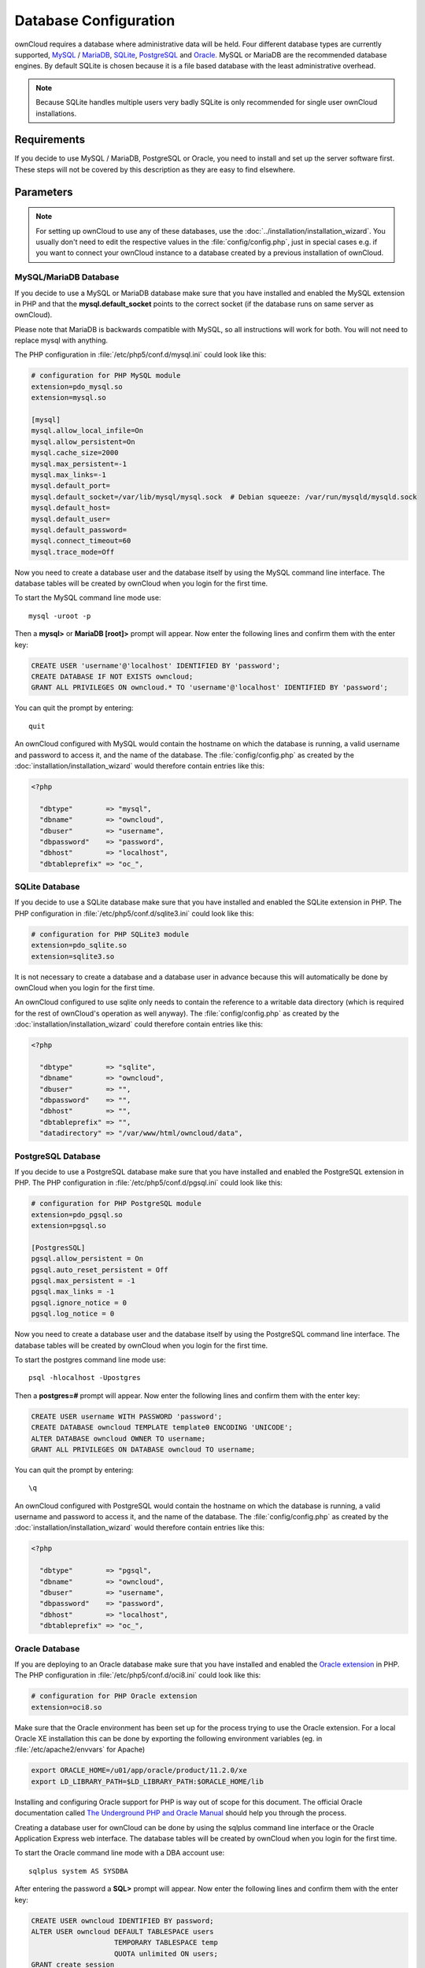 Database Configuration
======================

ownCloud requires a database where administrative data will be held. Four
different database types are currently supported,
`MySQL <http://www.mysql.com/>`_ / `MariaDB <https://mariadb.org/>`_,
`SQLite <http://www.sqlite.org/>`_, `PostgreSQL <http://www.postgresql.org/>`_
and `Oracle <http://www.oracle.com/>`_. MySQL or MariaDB are the recommended
database engines. By default SQLite is chosen because it is a file based
database with the least administrative overhead.

.. note:: Because SQLite handles multiple users very badly SQLite is only
          recommended for single user ownCloud installations.

Requirements
------------

If you decide to use MySQL / MariaDB, PostgreSQL or Oracle, you need to install
and set up the server software first. These steps will not be covered by this
description as they are easy to find elsewhere.

Parameters
----------

.. note:: For setting up ownCloud to use any of these databases, use the
          :doc:`../installation/installation_wizard`.
          You usually don't need to edit the respective values in the
          :file:`config/config.php`, just in special cases e.g. if you want to
          connect your ownCloud instance to a database created by a previous
          installation of ownCloud.

MySQL/MariaDB Database
~~~~~~~~~~~~~~~~~~~~~~

If you decide to use a MySQL or MariaDB database make sure that you have installed and
enabled the MySQL extension in PHP and that the **mysql.default_socket**
points to the correct socket (if the database runs on same server as ownCloud).

Please note that MariaDB is backwards compatible with MySQL, so all instructions will work for both.
You will not need to replace mysql with anything.

The PHP configuration in :file:`/etc/php5/conf.d/mysql.ini` could look like this:

.. code-block:: ini

  # configuration for PHP MySQL module
  extension=pdo_mysql.so
  extension=mysql.so

  [mysql]
  mysql.allow_local_infile=On
  mysql.allow_persistent=On
  mysql.cache_size=2000
  mysql.max_persistent=-1
  mysql.max_links=-1
  mysql.default_port=
  mysql.default_socket=/var/lib/mysql/mysql.sock  # Debian squeeze: /var/run/mysqld/mysqld.sock
  mysql.default_host=
  mysql.default_user=
  mysql.default_password=
  mysql.connect_timeout=60
  mysql.trace_mode=Off

Now you need to create a database user and the database itself by using the
MySQL command line interface. The database tables will be created by ownCloud
when you login for the first time.

To start the MySQL command line mode use::

  mysql -uroot -p

Then a **mysql>** or **MariaDB [root]>** prompt will appear. Now enter the following lines and confirm them with the enter key:

.. code-block:: sql

  CREATE USER 'username'@'localhost' IDENTIFIED BY 'password';
  CREATE DATABASE IF NOT EXISTS owncloud;
  GRANT ALL PRIVILEGES ON owncloud.* TO 'username'@'localhost' IDENTIFIED BY 'password';

You can quit the prompt by entering::

  quit

An ownCloud configured with MySQL would contain the hostname on which the
database is running, a valid username and password to access it, and the
name of the database. The :file:`config/config.php` as created by the
:doc:`installation/installation_wizard` would therefore contain entries like
this:

.. code-block:: php

  <?php

    "dbtype"        => "mysql",
    "dbname"        => "owncloud",
    "dbuser"        => "username",
    "dbpassword"    => "password",
    "dbhost"        => "localhost",
    "dbtableprefix" => "oc_",

SQLite Database
~~~~~~~~~~~~~~~

If you decide to use a SQLite database make sure that you have installed and
enabled the SQLite extension in PHP. The PHP configuration in :file:`/etc/php5/conf.d/sqlite3.ini` could look like this:

.. code-block:: ini

  # configuration for PHP SQLite3 module
  extension=pdo_sqlite.so
  extension=sqlite3.so

It is not necessary to create a database and a database user in advance
because this will automatically be done by ownCloud when you login for the
first time.

An ownCloud configured to use sqlite only needs to contain the reference to a
writable data directory (which is required for the rest of ownCloud's operation
as well anyway). The :file:`config/config.php` as created by the
:doc:`installation/installation_wizard` could therefore contain entries like
this:


.. code-block:: php

  <?php

    "dbtype"        => "sqlite",
    "dbname"        => "owncloud",
    "dbuser"        => "",
    "dbpassword"    => "",
    "dbhost"        => "",
    "dbtableprefix" => "",
    "datadirectory" => "/var/www/html/owncloud/data",

PostgreSQL Database
~~~~~~~~~~~~~~~~~~~

If you decide to use a PostgreSQL database make sure that you have installed
and enabled the PostgreSQL extension in PHP. The PHP configuration in :file:`/etc/php5/conf.d/pgsql.ini` could look
like this:

.. code-block:: ini

  # configuration for PHP PostgreSQL module
  extension=pdo_pgsql.so
  extension=pgsql.so

  [PostgresSQL]
  pgsql.allow_persistent = On
  pgsql.auto_reset_persistent = Off
  pgsql.max_persistent = -1
  pgsql.max_links = -1
  pgsql.ignore_notice = 0
  pgsql.log_notice = 0

Now you need to create a database user and the database itself by using the
PostgreSQL command line interface. The database tables will be created by
ownCloud when you login for the first time.

To start the postgres command line mode use::

  psql -hlocalhost -Upostgres

Then a **postgres=#** prompt will appear. Now enter the following lines and confirm them with the enter key:

.. code-block:: sql

  CREATE USER username WITH PASSWORD 'password';
  CREATE DATABASE owncloud TEMPLATE template0 ENCODING 'UNICODE';
  ALTER DATABASE owncloud OWNER TO username;
  GRANT ALL PRIVILEGES ON DATABASE owncloud TO username;

You can quit the prompt by entering::

  \q

An ownCloud configured with PostgreSQL would contain the hostname on which the
database is running, a valid username and password to access it, and the
name of the database. The :file:`config/config.php` as created by the
:doc:`installation/installation_wizard` would therefore contain entries like
this:

.. code-block:: php

  <?php

    "dbtype"        => "pgsql",
    "dbname"        => "owncloud",
    "dbuser"        => "username",
    "dbpassword"    => "password",
    "dbhost"        => "localhost",
    "dbtableprefix" => "oc_",

Oracle Database
~~~~~~~~~~~~~~~

If you are deploying to an Oracle database make sure that you have installed
and enabled the `Oracle extension <http://php.net/manual/en/book.oci8.php>`_ in PHP. The PHP configuration in
:file:`/etc/php5/conf.d/oci8.ini` could look like this:

.. code-block:: ini

  # configuration for PHP Oracle extension
  extension=oci8.so

Make sure that the Oracle environment has been set up for the process trying to use the Oracle extension.
For a local Oracle XE installation this can be done by exporting the following environment variables
(eg. in :file:`/etc/apache2/envvars` for Apache)

.. code-block:: bash

  export ORACLE_HOME=/u01/app/oracle/product/11.2.0/xe
  export LD_LIBRARY_PATH=$LD_LIBRARY_PATH:$ORACLE_HOME/lib

Installing and configuring Oracle support for PHP is way out of scope for this document.
The official Oracle documentation called `The Underground PHP and Oracle Manual <http://www.oracle.com/technetwork/topics/php/underground-php-oracle-manual-098250.html>`_
should help you through the process.

Creating a database user for ownCloud can be done by using the sqlplus command line interface
or the Oracle Application Express web interface.
The database tables will be created by ownCloud when you login for the first time.

To start the Oracle command line mode with a DBA account use::

  sqlplus system AS SYSDBA

After entering the password a **SQL>** prompt will appear. Now enter the following lines and confirm them with the enter key:

.. code-block:: sql

  CREATE USER owncloud IDENTIFIED BY password;
  ALTER USER owncloud DEFAULT TABLESPACE users
                      TEMPORARY TABLESPACE temp
                      QUOTA unlimited ON users;
  GRANT create session
      , create table
      , create procedure
      , create sequence
      , create trigger
      , create view
      , create synonym
      , alter session
     TO owncloud;

.. note:: In Oracle creating a user is the same as creating a database in other RDBMs, so no ``CREATE DATABASE`` statement is necessary.

You can quit the prompt by entering::

  exit

An ownCloud configured with Oracle would contain the hostname on which the
database is running, a valid username and password to access it, and the
name of the database. The :file:`config/config.php` as created by the
:doc:`installation/installation_wizard` would therefore contain entries like
this:

.. code-block:: php

  <?php

    "dbtype"        => "oci",
    "dbname"        => "XE",
    "dbuser"        => "owncloud",
    "dbpassword"    => "password",
    "dbhost"        => "localhost",

.. note:: This example assumes you are running an Oracle Express Edition on
          ``localhost``. The ``dbname`` is the name of the Oracle instance.
          For Oracle Express Edition it is always ``XE``.

Troubleshooting
---------------

How can I find out if my MySQL/PostgreSQL server is reachable?
~~~~~~~~~~~~~~~~~~~~~~~~~~~~~~~~~~~~~~~~~~~~~~~~~~~~~~~~~~~~~~~

To check the server's network availability, use the ping command on
the server's host name (db.server.com in this example)::

  ping db.server.dom

::

  PING db.server.dom (ip-address) 56(84) bytes of data.
  64 bytes from your-server.local.lan (192.168.1.10): icmp_req=1 ttl=64 time=3.64 ms
  64 bytes from your-server.local.lan (192.168.1.10): icmp_req=2 ttl=64 time=0.055 ms
  64 bytes from your-server.local.lan (192.168.1.10): icmp_req=3 ttl=64 time=0.062 ms

For a more detailed check whether the access to the database server software
itself works correctly, see the next question.

How can I find out if a created user can access a database?
~~~~~~~~~~~~~~~~~~~~~~~~~~~~~~~~~~~~~~~~~~~~~~~~~~~~~~~~~~~

The easiest way to test if a database can be accessed is by starting the
command line interface:

**SQLite**::

  sqlite3 /www/htdocs/owncloud/data/owncloud.db

::

  sqlite> .version
  SQLite 3.7.15.1 2012-12-19 20:39:10 6b85b767d0ff7975146156a99ad673f2c1a23318
  sqlite> .quit

**MySQL**::

Assuming the database server is installed on the same sytem you're running,
the command from, use:

  mysql -uUSERNAME -p

To acess a MySQL installation on a different machine, add the -h option with
the respective host name:

  mysql -uUSERNAME -p -h HOSTNAME

::

  mysql> SHOW VARIABLES LIKE "version";
  +---------------+--------+
  | Variable_name | Value  |
  +---------------+--------+
  | version       | 5.1.67 |
  +---------------+--------+
  1 row in set (0.00 sec)
  mysql> quit

**PostgreSQL**::

Assuming the database server is installed on the same sytem you're running
the command from, use:

  psql -Uusername -downcloud

To acess a MySQL installation on a different machine, add the -h option with
the respective host name:

  psql -Uusername -downcloud -h HOSTNAME

::

  postgres=# SELECT version();
  PostgreSQL 8.4.12 on i686-pc-linux-gnu, compiled by GCC gcc (GCC) 4.1.3 20080704 (prerelease), 32-bit
  (1 row)
  postgres=# \q

**Oracle**::

On the machine where your Oracle database is installed, type

  sqlplus username

::

  SQL> select * from v$version;

  BANNER
  --------------------------------------------------------------------------------
  Oracle Database 11g Express Edition Release 11.2.0.2.0 - 64bit Production
  PL/SQL Release 11.2.0.2.0 - Production
  CORE	11.2.0.2.0	Production
  TNS for Linux: Version 11.2.0.2.0 - Production
  NLSRTL Version 11.2.0.2.0 - Production

  SQL> exit

Useful SQL commands
~~~~~~~~~~~~~~~~~~~

**Show Database Users**::

  SQLite    : No database user is required.
  MySQL     : SELECT User,Host FROM mysql.user;
  PostgreSQL: SELECT * FROM pg_user;
  Oracle    : SELECT * FROM all_users;

**Show available Databases**::

  SQLite    : .databases (normally one database per file!)
  MySQL     : SHOW DATABASES;
  PostgreSQL: \l
  Oracle    : SELECT name FROM v$database; (requires DBA privileges)

**Show ownCloud Tables in Database**::

  SQLite    : .tables
  MySQL     : USE owncloud; SHOW TABLES;
  PostgreSQL: \c owncloud; \d
  Oracle    : SELECT table_name FROM user_tables;

**Quit Database**::

  SQLite    : .quit
  MySQL     : quit
  PostgreSQL: \q
  Oracle    : quit

